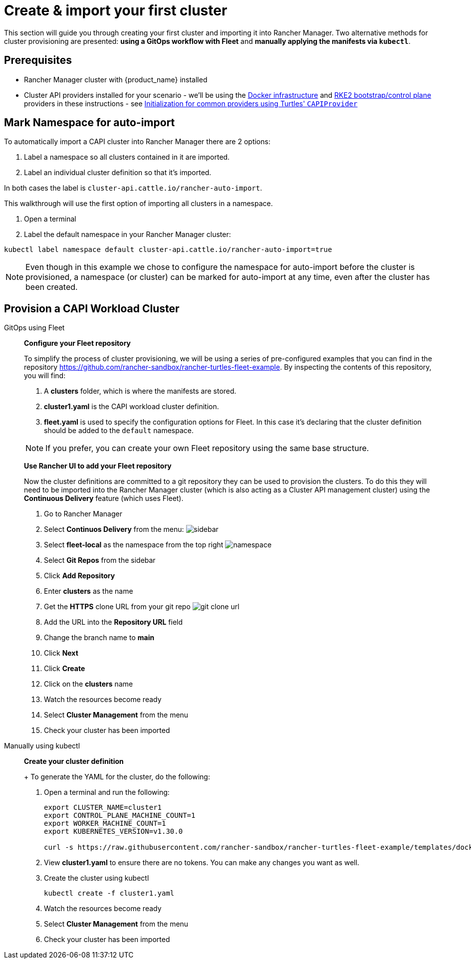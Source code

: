 = Create & import your first cluster

This section will guide you through creating your first cluster and importing it into Rancher Manager. Two alternative methods for cluster provisioning are presented: **using a GitOps workflow with Fleet** and **manually applying the manifests via `kubectl`**.

== Prerequisites

* Rancher Manager cluster with {product_name} installed
* Cluster API providers installed for your scenario - we'll be using the https://github.com/kubernetes-sigs/cluster-api/tree/main/test/infrastructure/docker[Docker infrastructure] and https://github.com/rancher-sandbox/cluster-api-provider-rke2[RKE2 bootstrap/control plane] providers in these instructions - see xref:../user/capiprovider.adoc[Initialization for common providers using Turtles' `CAPIProvider`]

== Mark Namespace for auto-import

To automatically import a CAPI cluster into Rancher Manager there are 2 options:

. Label a namespace so all clusters contained in it are imported.
. Label an individual cluster definition so that it's imported.

In both cases the label is `cluster-api.cattle.io/rancher-auto-import`.

This walkthrough will use the first option of importing all clusters in a namespace.

. Open a terminal
. Label the default namespace in your Rancher Manager cluster:

[source,bash]
----
kubectl label namespace default cluster-api.cattle.io/rancher-auto-import=true
----

[NOTE]
Even though in this example we chose to configure the namespace for auto-import before the cluster is provisioned, a namespace (or cluster) can be marked for auto-import at any time, even after the cluster has been created.

== Provision a CAPI Workload Cluster

[tabs]
======
GitOps using Fleet::
+
====
*Configure your Fleet repository*

To simplify the process of cluster provisioning, we will be using a series of pre-configured examples that you can find in the repository https://github.com/rancher-sandbox/rancher-turtles-fleet-example.
By inspecting the contents of this repository, you will find:

. A *clusters* folder, which is where the manifests are stored.
. *cluster1.yaml* is the CAPI workload cluster definition.
. *fleet.yaml* is used to specify the configuration options for Fleet. In this case it's declaring that the cluster definition should be added to the `default` namespace.

[NOTE]
If you prefer, you can create your own Fleet repository using the same base structure.

*Use Rancher UI to add your Fleet repository*

Now the cluster definitions are committed to a git repository they can be used to provision the clusters. To do this they will need to be imported into the Rancher Manager cluster (which is also acting as a Cluster API management cluster) using the *Continuous Delivery* feature (which uses Fleet).

. Go to Rancher Manager
. Select *Continuos Delivery* from the menu:
image:sidebar.png[sidebar]
. Select *fleet-local* as the namespace from the top right
image:ns.png[namespace]
. Select *Git Repos* from the sidebar
. Click *Add Repository*
. Enter *clusters* as the name
. Get the *HTTPS* clone URL from your git repo
image:gh_clone.png[git clone url]
. Add the URL into the *Repository URL* field
. Change the branch name to *main*
. Click *Next*
. Click *Create*
. Click on the *clusters* name
. Watch the resources become ready
. Select *Cluster Management* from the menu
. Check your cluster has been imported
====

Manually using kubectl::
+
====
*Create your cluster definition*
+
To generate the YAML for the cluster, do the following:

. Open a terminal and run the following:
+
[source,bash]
----
export CLUSTER_NAME=cluster1
export CONTROL_PLANE_MACHINE_COUNT=1
export WORKER_MACHINE_COUNT=1
export KUBERNETES_VERSION=v1.30.0

curl -s https://raw.githubusercontent.com/rancher-sandbox/rancher-turtles-fleet-example/templates/docker-rke2.yaml | envsubst > cluster1.yaml
----
+
. View *cluster1.yaml* to ensure there are no tokens. You can make any changes you want as well.
+
. Create the cluster using kubectl
+
[source,bash]
----
kubectl create -f cluster1.yaml
----
. Watch the resources become ready
. Select *Cluster Management* from the menu
. Check your cluster has been imported
====

======
